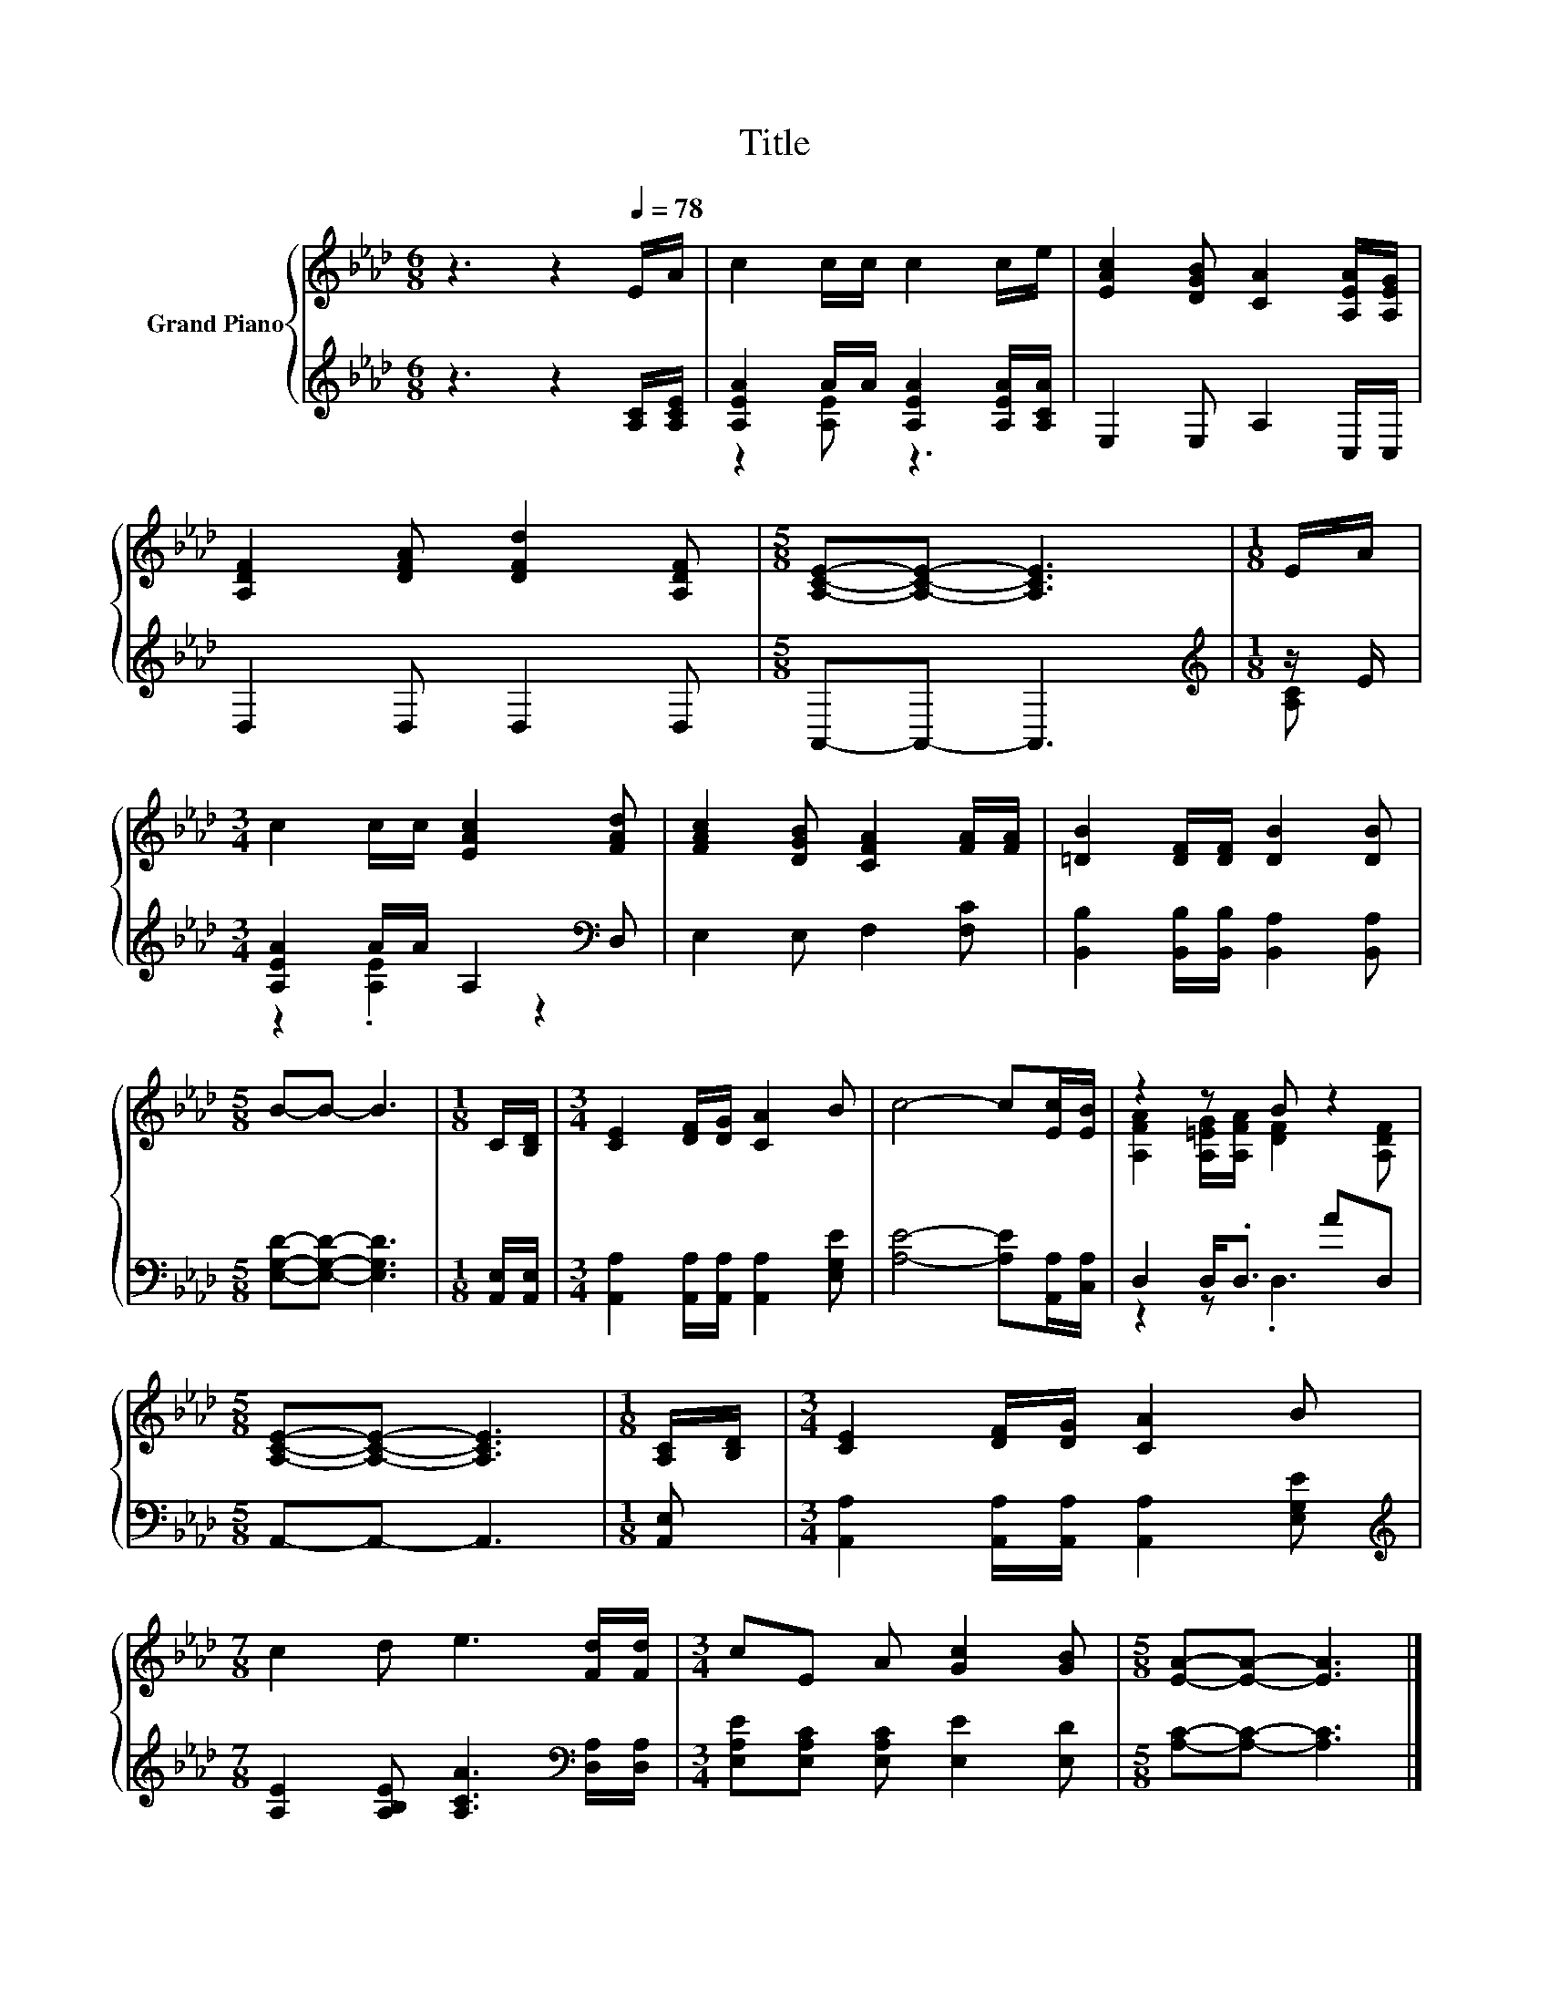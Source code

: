 X:1
T:Title
%%score { ( 1 4 ) | ( 2 3 ) }
L:1/8
M:6/8
K:Ab
V:1 treble nm="Grand Piano"
V:4 treble 
V:2 treble 
V:3 treble 
V:1
 z3 z2[Q:1/4=78] E/A/ | c2 c/c/ c2 c/e/ | [EAc]2 [DGB] [CA]2 [A,EA]/[A,EG]/ | %3
 [A,DF]2 [DFA] [DFd]2 [A,DF] |[M:5/8] [A,CE]-[A,CE]- [A,CE]3 |[M:1/8] E/A/ | %6
[M:3/4] c2 c/c/ [EAc]2 [FAd] | [FAc]2 [DGB] [CFA]2 [FA]/[FA]/ | [=DB]2 [DF]/[DF]/ [DB]2 [DB] | %9
[M:5/8] B-B- B3 |[M:1/8] C/[B,D]/ |[M:3/4] [CE]2 [DF]/[DG]/ [CA]2 B | c4- c[Ec]/[EB]/ | z2 z B z2 | %14
[M:5/8] [A,CE]-[A,CE]- [A,CE]3 |[M:1/8] [A,C]/[B,D]/ |[M:3/4] [CE]2 [DF]/[DG]/ [CA]2 B | %17
[M:7/8] c2 d e3 [Fd]/[Fd]/ |[M:3/4] cE A [Gc]2 [GB] |[M:5/8] [EA]-[EA]- [EA]3 |] %20
V:2
 z3 z2 [A,C]/[A,CE]/ | [A,EA]2 A/A/ [A,EA]2 [A,EA]/[A,CA]/ | E,2 E, A,2 C,/C,/ | D,2 D, D,2 D, | %4
[M:5/8] A,,-A,,- A,,3 |[M:1/8][K:treble] z/ E/ |[M:3/4] [A,EA]2 A/A/ A,2[K:bass] D, | %7
 E,2 E, F,2 [F,C] | [B,,B,]2 [B,,B,]/[B,,B,]/ [B,,A,]2 [B,,A,] |[M:5/8] [E,G,D]-[E,G,D]- [E,G,D]3 | %10
[M:1/8] [A,,E,]/[A,,E,]/ |[M:3/4] [A,,A,]2 [A,,A,]/[A,,A,]/ [A,,A,]2 [E,G,E] | %12
 [A,E]4- [A,E][A,,A,]/[C,A,]/ | D,2 D,<.D, AD, |[M:5/8] A,,-A,,- A,,3 |[M:1/8] [A,,E,] | %16
[M:3/4] [A,,A,]2 [A,,A,]/[A,,A,]/ [A,,A,]2 [E,G,E] | %17
[M:7/8][K:treble] [A,E]2 [A,B,E] [A,CA]3[K:bass] [D,A,]/[D,A,]/ | %18
[M:3/4] [E,A,E][E,A,C] [E,A,C] [E,E]2 [E,D] |[M:5/8] [A,C]-[A,C]- [A,C]3 |] %20
V:3
 x6 | z2 [A,E] z3 | x6 | x6 |[M:5/8] x5 |[M:1/8][K:treble] [A,C] |[M:3/4] z2 .[A,E]2 z2[K:bass] | %7
 x6 | x6 |[M:5/8] x5 |[M:1/8] x |[M:3/4] x6 | x6 | z2 z .D,3 |[M:5/8] x5 |[M:1/8] x |[M:3/4] x6 | %17
[M:7/8][K:treble] x6[K:bass] x |[M:3/4] x6 |[M:5/8] x5 |] %20
V:4
 x6 | x6 | x6 | x6 |[M:5/8] x5 |[M:1/8] x |[M:3/4] x6 | x6 | x6 |[M:5/8] x5 |[M:1/8] x | %11
[M:3/4] x6 | x6 | [A,FA]2 [A,=EG]/[A,FA]/ [DF]2 [A,DF] |[M:5/8] x5 |[M:1/8] x |[M:3/4] x6 | %17
[M:7/8] x7 |[M:3/4] x6 |[M:5/8] x5 |] %20

